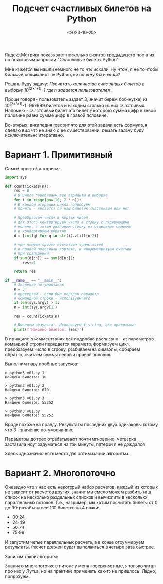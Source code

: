 #+title: Подсчет счастливых билетов на Python
#+date: <2023-10-20>
#+keywords: draft

Яндекс.Метрика показывает несколько визитов предыдущего поста из по поисковым запросам "Счастливые билеты Python".

Мне кажется вы нашли немного не то что искали.
Ну чтож, я не то чтобы большой специалист по Python, но почему бы и не да?

Решать буду задачу: /Посчитать количество счастливых билетов в выборке 10^(2*n+1)-1 где n задается пользователем/.

Проще говоря - пользователь задает 3, значит берем бобину(хе) из 10^(2*3+1)-1=999999 билетов и находим сколько из них счастливых.
Напомню - счастливый билет это билет у которого сумма цифр в левой половине равна сумме цифр в правой половине.

Во-вторых: википедия говорит что для этой задачи есть формула, я сделаю вид что не знаю о её существовании, решать задачу
буду исключительно итеративно.

* Вариант 1. Примитивный
Самый простой алгоритм:

#+begin_src python
  import sys

  def countTickets(n):
      res = 0
      # В цикле перебираем все варианты в выборке
      for i in range(pow(10, 2 * n)):
	  # В каждой итерации цикла попробуем
	  # понять - является ли наш билетик счастливым или нет

	  # Преобразуем число в кортеж чисел
	  # для этого конвертируем число в строку с лидирующими
	  # нолями, а затем разложим строку на отдельные символы
	  # и конвертируем обратно
	  d = [int(q) for q in str(i).zfill(n*2)]

	  # при помощи срезов посчитаем суммы левой
	  # и правой половинок кортежа, и инкременритуем счетчик
	  # при совпадении
	  if sum(d[:n]) == sum(d[n:]):
	      res+=1

      return res

  if __name__ == "__main__":
      # Значение по-умолчанию
      n = 3
      # проверяем - если был передан параметр
      # командной строки - используем его
      if len(sys.argv) > 1:
	  n = int(sys.argv[1])

      res = countTickets(n)

      # Выведем результат. Используем f-string, они прикольные
      print(f'Найдено билетов: {res}')
#+end_src

В принципе в комментариях всё подробно расписано - из параметров командной строки передается параметр,
формируем цикл, преобразуем число в строку, разбиваем на символы, собираем обратно, считаем суммы левой и правой половин.

Выполним пару пробных запусков:
#+begin_src shell
  > python3 v01.py 1
  Найдено билетов: 10

  > python3 v01.py 2
  Найдено билетов: 670

  > python3 v01.py 3
  Найдено билетов: 55252

  > python3 v01.py
  Найдено билетов: 55252
#+end_src

Вроде похоже на правду.
Результаты последних двух одинаковы потому что 3 - значение по-умолчанию.

Параметры до трех отрабатывают почти мгновенно, четверка заставила ноут задуматься на три минуты,
пятерки я не дождался.

Здесь однозначно есть место для оптимизации алгоритма.

* Вариант 2. Многопоточно
Очевидно что у нас есть некоторый набор расчетов, каждый из которых не зависит от расчетов других,
значит мы смело можем разбить наш список на несколько раздельных списков и вычислить в несколько
параллельных потоков. Т.е., например, мы хотим посчитать билеты от 0 до 99: разобъем все 100 билетов
на 4 пачки:
+ 00-24
+ 24-49
+ 50-74
+ 75-99
И запустим четые параллельных расчета, а в конце отсуммируем результаты.
Расчет должен будет выполниться в четыре раза быстрее.

Запилим такой алгоритм:


Знания о многопоточке в питоне у меня поверхностные, я только читал про них у Лутца, но на практике
применять как-то не пришлось. Ладно, попробуем.

